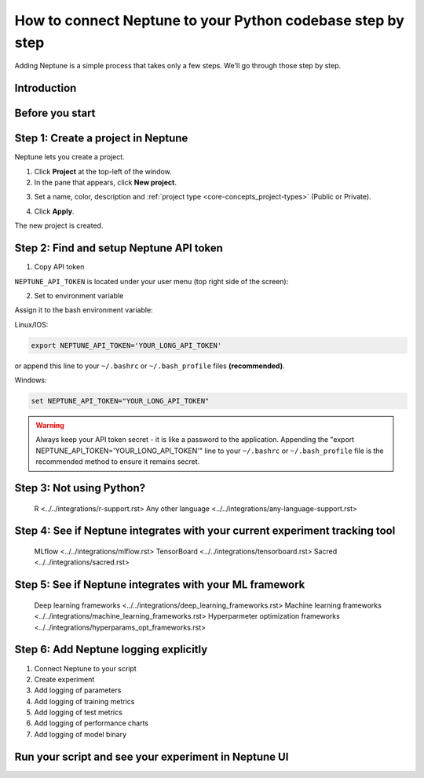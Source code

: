 How to connect Neptune to your Python codebase step by step
===========================================================

Adding Neptune is a simple process that takes only a few steps.
We'll go through those step by step.

Introduction
------------

Before you start
----------------

Step 1: Create a project in Neptune
-----------------------------------

Neptune lets you create a project.

1. Click **Project** at the top-left of the window.

2. In the pane that appears, click **New project**.

.. image:: ../../_static/images/how-to/team-management/create-project-1.png
   :target: ../../_static/images/how-to/team-management/create-project-1.png
   :alt: Go to new project panel

3. Set a name, color, description and :ref:`project type <core-concepts_project-types>` (Public or Private).

.. image:: ../../_static/images/how-to/team-management/create-project-2.png
   :target: ../../_static/images/how-to/team-management/create-project-2.png
   :alt: Create new project

4. Click **Apply**.

The new project is created.

Step 2: Find and setup Neptune API token
----------------------------------------

1. Copy API token

``NEPTUNE_API_TOKEN`` is located under your user menu (top right side of the screen):

.. image:: ../../_static/images/others/get_token.gif
  :target: ../../_static/images/others/get_token.gif
  :alt: Get API token

2. Set to environment variable

Assign it to the bash environment variable:

Linux/IOS:

.. code:: bash

    export NEPTUNE_API_TOKEN='YOUR_LONG_API_TOKEN'

or append this line to your ``~/.bashrc`` or ``~/.bash_profile`` files **(recommended)**.

Windows:

.. code-block:: bat

    set NEPTUNE_API_TOKEN="YOUR_LONG_API_TOKEN"

.. warning::

    Always keep your API token secret - it is like a password to the application.
    Appending the "export NEPTUNE_API_TOKEN='YOUR_LONG_API_TOKEN'" line to your ``~/.bashrc`` or ``~/.bash_profile``
    file is the recommended method to ensure it remains secret.

Step 3: Not using Python?
-------------------------

   R <../../integrations/r-support.rst>
   Any other language <../../integrations/any-language-support.rst>

Step 4: See if Neptune integrates with your current experiment tracking tool
----------------------------------------------------------------------------

   MLflow <../../integrations/mlflow.rst>
   TensorBoard <../../integrations/tensorboard.rst>
   Sacred <../../integrations/sacred.rst>

Step 5: See if Neptune integrates with your ML framework
--------------------------------------------------------

   Deep learning frameworks <../../integrations/deep_learning_frameworks.rst>
   Machine learning frameworks <../../integrations/machine_learning_frameworks.rst>
   Hyperparmeter optimization frameworks <../../integrations/hyperparams_opt_frameworks.rst>

Step 6: Add Neptune logging explicitly
--------------------------------------

1. Connect Neptune to your script

2. Create experiment

3. Add logging of parameters

4. Add logging of training metrics

5. Add logging of test metrics

6. Add logging of performance charts

7. Add logging of model binary

Run your script and see your experiment in Neptune UI
-----------------------------------------------------


